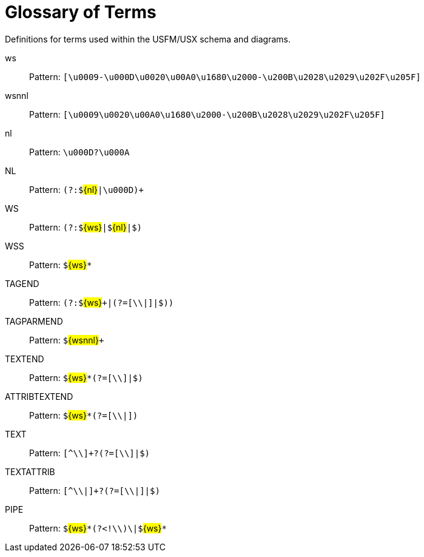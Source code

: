 = Glossary of Terms
ifndef::localdir[]
:source-highlighter: rouge
:localdir: ../
endif::[]
:imagesdir: {localdir}/images

Definitions for terms used within the USFM/USX schema and diagrams.

ws:: Pattern: ``++[\u0009-\u000D\u0020\u00A0\u1680\u2000-\u200B\u2028\u2029\u202F\u205F]++``
wsnnl:: Pattern: ``++[\u0009\u0020\u00A0\u1680\u2000-\u200B\u2028\u2029\u202F\u205F]++``
nl:: Pattern: ``++\u000D?\u000A++``
NL:: Pattern: ``++(?:$++``#\{nl\}#``++|\u000D)+++``
WS:: Pattern: ``++(?:$++``#\{ws\}#``++|$++``#\{nl\}#``++|$)++``
WSS:: Pattern: ``++$++``#\{ws\}#``++*++``
TAGEND:: Pattern: ``++(?:$++``#\{ws\}#``+++|(?=[\\|]|$))++``
TAGPARMEND:: Pattern: ``++$++``#\{wsnnl\}#``+++++``
TEXTEND:: Pattern: ``++$++``#\{ws\}#``++*(?=[\\]|$)++``
ATTRIBTEXTEND:: Pattern: ``++$++``#\{ws\}#``++*(?=[\\|])++``
TEXT:: Pattern: ``++[^\\]+?(?=[\\]|$)++``
TEXTATTRIB:: Pattern: ``++[^\\|]+?(?=[\\|]|$)++``
PIPE:: Pattern: ``++$++``#\{ws\}#``++*(?<!\\)\|$++``#\{ws\}#``++*++``
